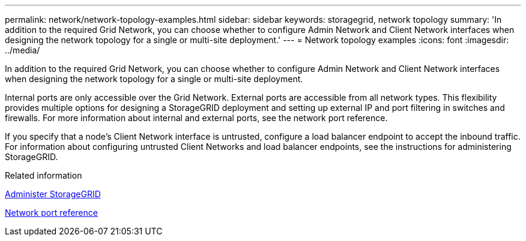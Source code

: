 ---
permalink: network/network-topology-examples.html
sidebar: sidebar
keywords: storagegrid, network topology
summary: 'In addition to the required Grid Network, you can choose whether to configure Admin Network and Client Network interfaces when designing the network topology for a single or multi-site deployment.'
---
= Network topology examples
:icons: font
:imagesdir: ../media/

[.lead]
In addition to the required Grid Network, you can choose whether to configure Admin Network and Client Network interfaces when designing the network topology for a single or multi-site deployment.

Internal ports are only accessible over the Grid Network. External ports are accessible from all network types. This flexibility provides multiple options for designing a StorageGRID deployment and setting up external IP and port filtering in switches and firewalls. For more information about internal and external ports, see the network port reference.

If you specify that a node's Client Network interface is untrusted, configure a load balancer endpoint to accept the inbound traffic. For information about configuring untrusted Client Networks and load balancer endpoints, see the instructions for administering StorageGRID.

.Related information

link:../admin/index.html[Administer StorageGRID]

link:network-port-reference.html[Network port reference]
